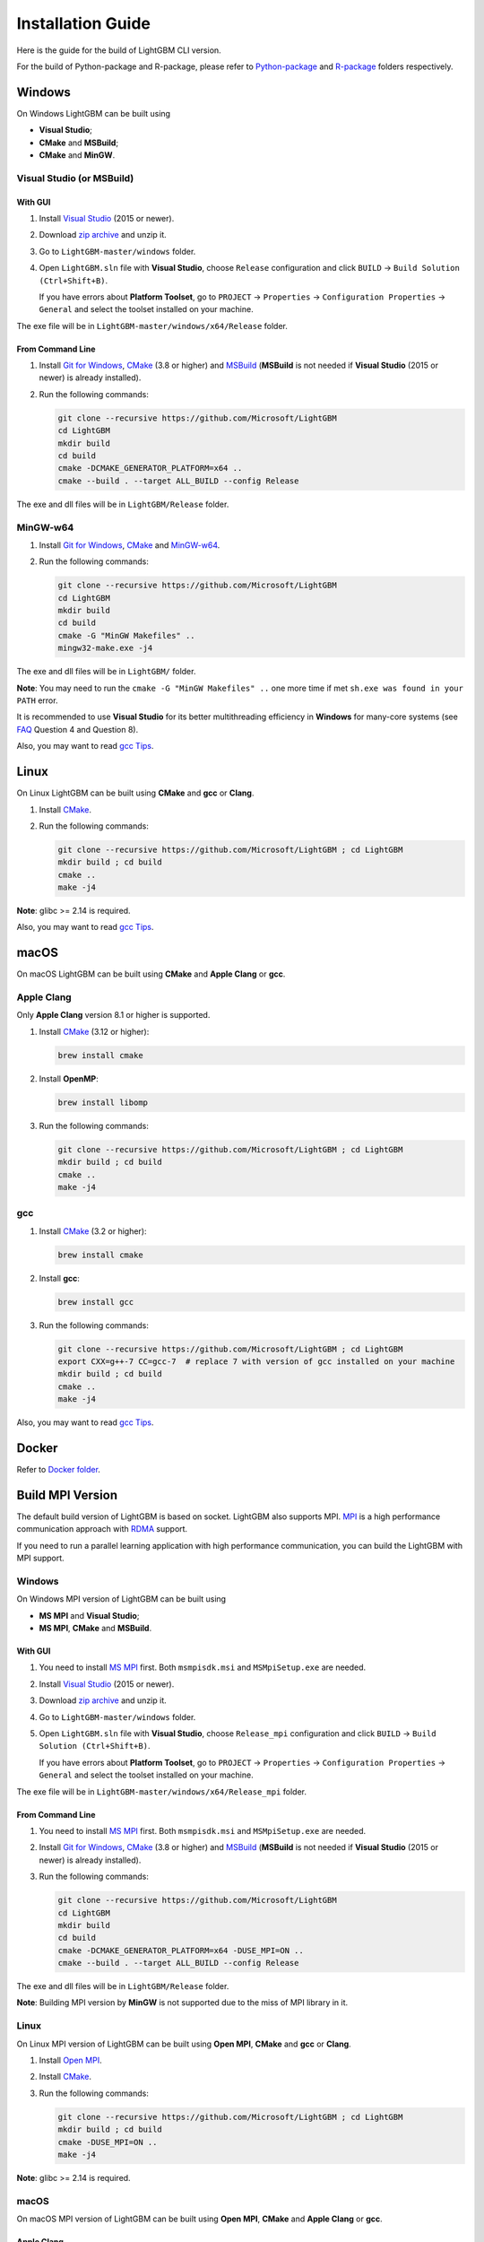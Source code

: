 Installation Guide
==================

Here is the guide for the build of LightGBM CLI version.

For the build of Python-package and R-package, please refer to `Python-package`_ and `R-package`_ folders respectively.

Windows
~~~~~~~

On Windows LightGBM can be built using

- **Visual Studio**;

- **CMake** and **MSBuild**;

- **CMake** and **MinGW**.

Visual Studio (or MSBuild)
^^^^^^^^^^^^^^^^^^^^^^^^^^

With GUI
********

1. Install `Visual Studio`_ (2015 or newer).

2. Download `zip archive`_ and unzip it.

3. Go to ``LightGBM-master/windows`` folder.

4. Open ``LightGBM.sln`` file with **Visual Studio**, choose ``Release`` configuration and click ``BUILD`` -> ``Build Solution (Ctrl+Shift+B)``.

   If you have errors about **Platform Toolset**, go to ``PROJECT`` -> ``Properties`` -> ``Configuration Properties`` -> ``General`` and select the toolset installed on your machine.

The exe file will be in ``LightGBM-master/windows/x64/Release`` folder.

From Command Line
*****************

1. Install `Git for Windows`_, `CMake`_ (3.8 or higher) and `MSBuild`_ (**MSBuild** is not needed if **Visual Studio** (2015 or newer) is already installed).

2. Run the following commands:

   .. code::

     git clone --recursive https://github.com/Microsoft/LightGBM
     cd LightGBM
     mkdir build
     cd build
     cmake -DCMAKE_GENERATOR_PLATFORM=x64 ..
     cmake --build . --target ALL_BUILD --config Release

The exe and dll files will be in ``LightGBM/Release`` folder.

MinGW-w64
^^^^^^^^^

1. Install `Git for Windows`_, `CMake`_ and `MinGW-w64`_.

2. Run the following commands:

   .. code::

     git clone --recursive https://github.com/Microsoft/LightGBM
     cd LightGBM
     mkdir build
     cd build
     cmake -G "MinGW Makefiles" ..
     mingw32-make.exe -j4

The exe and dll files will be in ``LightGBM/`` folder.

**Note**: You may need to run the ``cmake -G "MinGW Makefiles" ..`` one more time if met ``sh.exe was found in your PATH`` error.

It is recommended to use **Visual Studio** for its better multithreading efficiency in **Windows** for many-core systems (see `FAQ <./FAQ.rst#lightgbm>`__ Question 4 and Question 8).

Also, you may want to read `gcc Tips <./gcc-Tips.rst>`__.

Linux
~~~~~

On Linux LightGBM can be built using **CMake** and **gcc** or **Clang**.

1. Install `CMake`_.

2. Run the following commands:

   .. code::

     git clone --recursive https://github.com/Microsoft/LightGBM ; cd LightGBM
     mkdir build ; cd build
     cmake ..
     make -j4

**Note**: glibc >= 2.14 is required.

Also, you may want to read `gcc Tips <./gcc-Tips.rst>`__.

macOS
~~~~~

On macOS LightGBM can be built using **CMake** and **Apple Clang** or **gcc**.

Apple Clang
^^^^^^^^^^^

Only **Apple Clang** version 8.1 or higher is supported.

1. Install `CMake`_ (3.12 or higher):

   .. code::

     brew install cmake

2. Install **OpenMP**:

   .. code::

     brew install libomp

3. Run the following commands:

   .. code::

     git clone --recursive https://github.com/Microsoft/LightGBM ; cd LightGBM
     mkdir build ; cd build
     cmake ..
     make -j4

gcc
^^^

1. Install `CMake`_ (3.2 or higher):

   .. code::

     brew install cmake

2. Install **gcc**:

   .. code::

     brew install gcc

3. Run the following commands:

   .. code::

     git clone --recursive https://github.com/Microsoft/LightGBM ; cd LightGBM
     export CXX=g++-7 CC=gcc-7  # replace 7 with version of gcc installed on your machine
     mkdir build ; cd build
     cmake ..
     make -j4

Also, you may want to read `gcc Tips <./gcc-Tips.rst>`__.

Docker
~~~~~~

Refer to `Docker folder <https://github.com/Microsoft/LightGBM/tree/master/docker>`__.

Build MPI Version
~~~~~~~~~~~~~~~~~

The default build version of LightGBM is based on socket. LightGBM also supports MPI.
`MPI`_ is a high performance communication approach with `RDMA`_ support.

If you need to run a parallel learning application with high performance communication, you can build the LightGBM with MPI support.

Windows
^^^^^^^

On Windows MPI version of LightGBM can be built using

- **MS MPI** and **Visual Studio**;

- **MS MPI**, **CMake** and **MSBuild**.

With GUI
********

1. You need to install `MS MPI`_ first. Both ``msmpisdk.msi`` and ``MSMpiSetup.exe`` are needed.

2. Install `Visual Studio`_ (2015 or newer).

3. Download `zip archive`_ and unzip it.

4. Go to ``LightGBM-master/windows`` folder.

5. Open ``LightGBM.sln`` file with **Visual Studio**, choose ``Release_mpi`` configuration and click ``BUILD`` -> ``Build Solution (Ctrl+Shift+B)``.

   If you have errors about **Platform Toolset**, go to ``PROJECT`` -> ``Properties`` -> ``Configuration Properties`` -> ``General`` and select the toolset installed on your machine.

The exe file will be in ``LightGBM-master/windows/x64/Release_mpi`` folder.

From Command Line
*****************

1. You need to install `MS MPI`_ first. Both ``msmpisdk.msi`` and ``MSMpiSetup.exe`` are needed.

2. Install `Git for Windows`_, `CMake`_ (3.8 or higher) and `MSBuild`_ (**MSBuild** is not needed if **Visual Studio** (2015 or newer) is already installed).

3. Run the following commands:

   .. code::

     git clone --recursive https://github.com/Microsoft/LightGBM
     cd LightGBM
     mkdir build
     cd build
     cmake -DCMAKE_GENERATOR_PLATFORM=x64 -DUSE_MPI=ON ..
     cmake --build . --target ALL_BUILD --config Release

The exe and dll files will be in ``LightGBM/Release`` folder.

**Note**: Building MPI version by **MinGW** is not supported due to the miss of MPI library in it.

Linux
^^^^^

On Linux MPI version of LightGBM can be built using **Open MPI**, **CMake** and **gcc** or **Clang**.

1. Install `Open MPI`_.

2. Install `CMake`_.

3. Run the following commands:

   .. code::

     git clone --recursive https://github.com/Microsoft/LightGBM ; cd LightGBM
     mkdir build ; cd build
     cmake -DUSE_MPI=ON ..
     make -j4

**Note**: glibc >= 2.14 is required.

macOS
^^^^^

On macOS MPI version of LightGBM can be built using **Open MPI**, **CMake** and **Apple Clang** or **gcc**.

Apple Clang
***********

Only **Apple Clang** version 8.1 or higher is supported.

1. Install `CMake`_ (3.12 or higher):

   .. code::

     brew install cmake

2. Install **OpenMP**:

   .. code::

     brew install libomp

3. Install **Open MPI**:

   .. code::

     brew install open-mpi

4. Run the following commands:

   .. code::

     git clone --recursive https://github.com/Microsoft/LightGBM ; cd LightGBM
     mkdir build ; cd build
     cmake -DUSE_MPI=ON ..
     make -j4

gcc
***

1. Install `CMake`_ (3.2 or higher):

   .. code::

     brew install cmake

2. Install **gcc**:

   .. code::

     brew install gcc

3. Install **Open MPI**:

   .. code::

     brew install open-mpi

4. Run the following commands:

   .. code::

     git clone --recursive https://github.com/Microsoft/LightGBM ; cd LightGBM
     export CXX=g++-7 CC=gcc-7  # replace 7 with version of gcc installed on your machine
     mkdir build ; cd build
     cmake -DUSE_MPI=ON ..
     make -j4

Build GPU Version
~~~~~~~~~~~~~~~~~

Linux
^^^^^

On Linux GPU version of LightGBM can be built using **OpenCL**, **Boost**, **CMake** and **gcc** or **Clang**.

The following dependencies should be installed before compilation:

-  **OpenCL** 1.2 headers and libraries, which is usually provided by GPU manufacture.

   The generic OpenCL ICD packages (for example, Debian package ``cl-icd-libopencl1`` and ``cl-icd-opencl-dev``) can also be used.

-  **libboost** 1.56 or later (1.61 or later is recommended).

   We use Boost.Compute as the interface to GPU, which is part of the Boost library since version 1.61. However, since we include the source code of Boost.Compute as a submodule, we only require the host has Boost 1.56 or later installed. We also use Boost.Align for memory allocation. Boost.Compute requires Boost.System and Boost.Filesystem to store offline kernel cache.

   The following Debian packages should provide necessary Boost libraries: ``libboost-dev``, ``libboost-system-dev``, ``libboost-filesystem-dev``.

-  **CMake** 3.2 or later.

To build LightGBM GPU version, run the following commands:

.. code::

  git clone --recursive https://github.com/Microsoft/LightGBM ; cd LightGBM
  mkdir build ; cd build
  cmake -DUSE_GPU=1 ..
  # if you have installed NVIDIA CUDA to a customized location, you should specify paths to OpenCL headers and library like the following:
  # cmake -DUSE_GPU=1 -DOpenCL_LIBRARY=/usr/local/cuda/lib64/libOpenCL.so -DOpenCL_INCLUDE_DIR=/usr/local/cuda/include/ ..
  make -j4

Windows
^^^^^^^

On Windows GPU version of LightGBM can be built using **OpenCL**, **Boost**, **CMake** and **MSBuild** or **MinGW**.

If you use **MinGW**, the build procedure is similar to the build on Linux. Refer to `GPU Windows Compilation <./GPU-Windows.rst>`__ to get more details.

Following procedure is for the **MSVC** (Microsoft Visual C++) build.

1. Install `Git for Windows`_, `CMake`_ (3.8 or higher) and `MSBuild`_ (**MSBuild** is not needed if **Visual Studio** (2015 or newer) is installed).

2. Install **OpenCL** for Windows. The installation depends on the brand (NVIDIA, AMD, Intel) of your GPU card.

   - For running on Intel, get `Intel SDK for OpenCL`_.

   - For running on AMD, get AMD APP SDK.

   - For running on NVIDIA, get `CUDA Toolkit`_.

   Further reading and correspondence table: `GPU SDK Correspondence and Device Targeting Table <./GPU-Targets.rst>`__.

3. Install `Boost Binary`_.

   **Note**: Match your Visual C++ version:
   
   Visual Studio 2015 -> ``msvc-14.0-64.exe``,

   Visual Studio 2017 -> ``msvc-14.1-64.exe``.

4. Run the following commands:

   .. code::

     Set BOOST_ROOT=C:\local\boost_1_64_0\
     Set BOOST_LIBRARYDIR=C:\local\boost_1_64_0\lib64-msvc-14.0
     git clone --recursive https://github.com/Microsoft/LightGBM
     cd LightGBM
     mkdir build
     cd build
     cmake -DCMAKE_GENERATOR_PLATFORM=x64 -DUSE_GPU=1 ..
     cmake --build . --target ALL_BUILD --config Release

   **Note**: ``C:\local\boost_1_64_0\`` and ``C:\local\boost_1_64_0\lib64-msvc-14.0`` are locations of your **Boost** binaries. You also can set them to the environment variable to avoid ``Set ...`` commands when build.

Docker
^^^^^^

Refer to `GPU Docker folder <https://github.com/Microsoft/LightGBM/tree/master/docker/gpu>`__.

Build HDFS Version
~~~~~~~~~~~~~~~~~~

**Note**: Installation process of HDFS version is untested.

Linux
^^^^^

On Linux HDFS version of LightGBM can be built using **CMake** and **gcc** or **Clang**.

1. Install `CMake`_.

2. Run the following commands:

   .. code::

     git clone --recursive https://github.com/Microsoft/LightGBM ; cd LightGBM
     mkdir build ; cd build
     cmake -DUSE_HDFS=ON ..
     make -j4

Build Java Wrapper
~~~~~~~~~~~~~~~~~~

Linux
^^^^^

On Linux Java wrapper of LightGBM can be built using **Java**, **SWIG**, **CMake** and **gcc** or **Clang**.

1. Install `CMake`_, `SWIG`_ and **Java**.

2. Run the following commands:

   .. code::

     git clone --recursive https://github.com/Microsoft/LightGBM ; cd LightGBM
     mkdir build ; cd build
     cmake -DUSE_SWIG=ON ..
     make _lightgbm_swig -j4

This will generate a JAR file containing the LightGBM `C API <./Development-Guide.rst#c-api>`__ wrapped by **SWIG**.

.. _Python-package: https://github.com/Microsoft/LightGBM/tree/master/python-package

.. _R-package: https://github.com/Microsoft/LightGBM/tree/master/R-package

.. _zip archive: https://github.com/Microsoft/LightGBM/archive/master.zip

.. _Visual Studio: https://visualstudio.microsoft.com/downloads/

.. _Git for Windows: https://git-scm.com/download/win

.. _CMake: https://cmake.org/

.. _MSBuild: https://visualstudio.microsoft.com/downloads/

.. _MinGW-w64: https://mingw-w64.org/doku.php/download

.. _MPI: https://en.wikipedia.org/wiki/Message_Passing_Interface

.. _RDMA: https://en.wikipedia.org/wiki/Remote_direct_memory_access

.. _MS MPI: https://www.microsoft.com/en-us/download/details.aspx?id=49926

.. _Open MPI: https://www.open-mpi.org/

.. _Intel SDK for OpenCL: https://software.intel.com/en-us/articles/opencl-drivers

.. _CUDA Toolkit: https://developer.nvidia.com/cuda-downloads

.. _Boost Binary: https://sourceforge.net/projects/boost/files/boost-binaries/1.64.0/

.. _SWIG: http://www.swig.org/download.html
